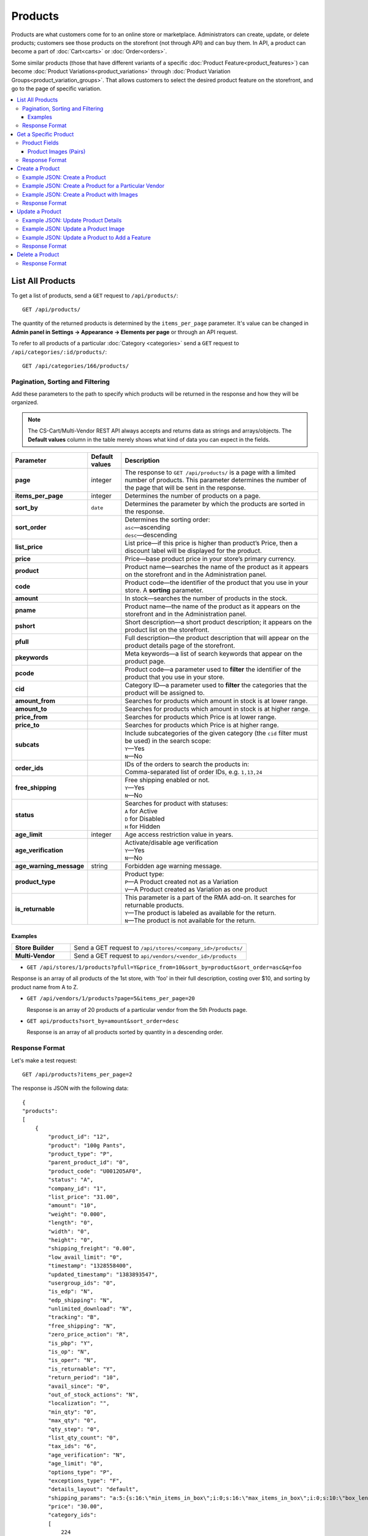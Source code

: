 ********
Products
********

Products are what customers come for to an online store or marketplace. Administrators can create, update, or delete products; customers see those products on the storefront (not through API) and can buy them. In API, a product can become a part of :doc:`Cart<carts>` or :doc:`Order<orders>`.

Some similar products (those that have different variants of a specific :doc:`Product Feature<product_features>`) can become :doc:`Product Variations<product_variations>` through :doc:`Product Variation Groups<product_variation_groups>`. That allows customers to select the desired product feature on the storefront, and go to the page of specific variation.

.. contents::
   :backlinks: none
   :local:

   
=================
List All Products
=================

To get a list of products, send a ``GET`` request to ``/api/products/``::

  GET /api/products/


The quantity of the returned products is determined by the ``items_per_page`` parameter. It's value can be changed in **Admin panel in Settings → Appearance → Elements per page** or through an API request. 


To refer to all products of a particular :doc:`Category <categories>` send a ``GET`` request to  ``/api/categories/:id/products/``::

  GET /api/categories/166/products/
  

---------------------------------
Pagination, Sorting and Filtering
---------------------------------


Add these parameters to the path to specify which products will be returned in the response and how they will be organized.

.. note::

    The CS-Cart/Multi-Vendor REST API always accepts and returns data as strings and arrays/objects. The **Default values** column in the table merely shows what kind of data you can expect in the fields.

.. list-table::
    :header-rows: 1
    :stub-columns: 1
    :widths: 10 5 30

    *   -   Parameter
        -   Default values
        -   Description
    *   -   page
        -   integer
        -   The response to ``GET /api/products/`` is a page with a limited number of products. This parameter determines the number of the page that will be sent in the response.
    *   -   items_per_page
        -   integer
        -   Determines the number of products on a page.
    *   -   sort_by
        -   ``date``
        -   Determines the parameter by which the products are sorted in the response.
    *   -   sort_order
        -   | 
        -   | Determines the sorting order:
            | ``asc``—ascending
            | ``desc``—descending
    *   -   list_price
        -   | 
        -   List price—if this price is higher than product’s Price, then a discount label will be displayed for the product.
    *   -   price
        -   | 
        -   Price—base product price in your store’s primary currency. 
    *   -   product
        -   | 
        -   Product name—searches the name of the product as it appears on the storefront and in the Administration panel. 
    *   -   code
        -   | 
        -   Product code—the identifier of the product that you use in your store. A **sorting** parameter.
    *   -   amount
        -   | 
        -   In stock—searches the number of products in the stock.
    *   -   pname
        -   | 
        -   Product name—the name of the product as it appears on the storefront and in the Administration panel.
    *   -   pshort
        -   | 
        -   Short description—a short product description; it appears on the product list on the storefront.
    *   -   pfull
        -   | 
        -   Full description—the product description that will appear on the product details page of the storefront. 
    *   -   pkeywords
        -   | 
        -   Meta keywords—a list of search keywords that appear on the product page.
    *   -   pcode
        -   | 
        -   Product code—a parameter used to **filter** the identifier of the product that you use in your store.
    *   -   cid
        -   | 
        -   Category ID—a parameter used to **filter** the categories that the product will be assigned to. 
    *   -   amount_from
        -   | 
        -   Searches for products which amount in stock is at lower range.
    *   -   amount_to
        -   | 
        -   Searches for products which amount in stock is at higher range.
    *   -   price_from
        -   | 
        -   Searches for products which Price is at lower range.
    *   -   price_to
        -   | 
        -   Searches for products which Price is at higher range.
    *   -   subcats
        -   | 
        -   | Include subcategories of the given category (the ``cid`` filter must be used) in the search scope:
            | ``Y``—Yes
            | ``N``—No
    *   -   order_ids
        -   | 
        -   | IDs of the orders to search the products in:
            | Comma-separated list of order IDs, e.g. ``1,13,24`` 
    *   -   free_shipping
        -   | 
        -   | Free shipping enabled or not.
            | ``Y``—Yes
            | ``N``—No
    *   -   status
        -   | 
        -   | Searches for product with statuses:
            | ``A`` for Active
            | ``D`` for Disabled
            | ``H`` for Hidden
    *   -   age_limit
        -   integer
        -   Age access restriction value in years.
    *   -   age_verification
        -   | 
        -   | Activate/disable age verification
            | ``Y``—Yes
            | ``N``—No
    *   -   age_warning_message
        -   string
        -   Forbidden age warning message.
    *   -   product_type
        -   | 
        -   | Product type:
            | ``P``—A Product created not as a Variation
            | ``V``—A Product created as Variation as one product
    *   -   is_returnable
        -   | 
        -   | This parameter is a part of the RMA add-on. It searches for returnable products.
            | ``Y``—The product is labeled as available for the return.
            | ``N``—The product is not available for the return.



Examples
--------

.. list-table::
    :stub-columns: 1
    :widths: 5 15
    
    *   -   Store Builder
        -   Send a GET request to ``/api/stores/<company_id>/products/``
    *   -   Multi-Vendor
        -   Send a GET request to ``api/vendors/<vendor_id>/products``
    

*   ``GET /api/stores/1/products?pfull=Y&price_from=10&sort_by=product&sort_order=asc&q=foo``

Response is an array of all products of the 1st store, with 'foo' in their full description, costing over $10, and sorting by product name from A to Z.


*   ``GET /api/vendors/1/products?page=5&items_per_page=20``

    Response is an array of 20 products of a particular vendor from the 5th Products page.
    
*   ``GET api/products?sort_by=amount&sort_order=desc``

    Response is an array of all products sorted by quantity in a descending order.

---------------
Response Format
---------------

Let's make a test request::

    GET /api/products?items_per_page=2

The response is JSON with the following data::

    {
    "products":
    [
        {
            "product_id": "12",
            "product": "100g Pants",
            "product_type": "P",
            "parent_product_id": "0",
            "product_code": "U0012O5AF0",
            "status": "A",
            "company_id": "1",
            "list_price": "31.00",
            "amount": "10",
            "weight": "0.000",
            "length": "0",
            "width": "0",
            "height": "0",
            "shipping_freight": "0.00",
            "low_avail_limit": "0",
            "timestamp": "1328558400",
            "updated_timestamp": "1383893547",
            "usergroup_ids": "0",
            "is_edp": "N",
            "edp_shipping": "N",
            "unlimited_download": "N",
            "tracking": "B",
            "free_shipping": "N",
            "zero_price_action": "R",
            "is_pbp": "Y",
            "is_op": "N",
            "is_oper": "N",
            "is_returnable": "Y",
            "return_period": "10",
            "avail_since": "0",
            "out_of_stock_actions": "N",
            "localization": "",
            "min_qty": "0",
            "max_qty": "0",
            "qty_step": "0",
            "list_qty_count": "0",
            "tax_ids": "6",
            "age_verification": "N",
            "age_limit": "0",
            "options_type": "P",
            "exceptions_type": "F",
            "details_layout": "default",
            "shipping_params": "a:5:{s:16:\"min_items_in_box\";i:0;s:16:\"max_items_in_box\";i:0;s:10:\"box_length\";i:0;s:9:\"box_width\";i:0;s:10:\"box_height\";i:0;}",
            "price": "30.00",
            "category_ids":
            [
                224
            ],
            "seo_name": "100g-pants",
            "seo_path": "223/224",
            "main_category": 224,
            "options_type_raw": null,
            "exceptions_type_raw": null,
            "tracking_raw": null,
            "zero_price_action_raw": null,
            "min_qty_raw": null,
            "max_qty_raw": null,
            "qty_step_raw": null,
            "list_qty_count_raw": null,
            "details_layout_raw": "default",
            "variation_features":
            [],
            "main_pair":
            {
                "pair_id": "823",
                "image_id": "0",
                "detailed_id": "879",
                "position": "0",
                "object_id": "12",
                "object_type": "product",
                "detailed":
                {
                    "object_id": "12",
                    "object_type": "product",
                    "type": "M",
                    "image_path": "https://example.com/stores/images/detailed/0/173283_0113298267324f438bac97eaf.jpg",
                    "alt": "",
                    "image_x": "500",
                    "image_y": "500",
                    "http_image_path": "http://example.com/stores/images/detailed/0/173283_0113298267324f438bac97eaf.jpg",
                    "https_image_path": "https://example.com.com/stores/images/detailed/0/173283_0113298267324f438bac97eaf.jpg",
                    "absolute_path": "/srv/projects/example.com/web/stores/images/detailed/0/173283_0113298267324f438bac97eaf.jpg",
                    "relative_path": "detailed/0/173283_0113298267324f438bac97eaf.jpg",
                    "is_high_res": false
                }
            },
            "base_price": "30.00",
            "selected_options":
            [],
            "has_options": true,
            "product_options":
            [],
            "list_discount": 1,
            "list_discount_prc": "3",
            "discounts":
            {
                "A": 0,
                "P": 0
            },
            "product_features":
            {
                "18":
                {
                    "feature_id": "18",
                    "value": "",
                    "value_int": null,
                    "variant_id": "86",
                    "feature_type": "E",
                    "internal_name": "Brand",
                    "description": "Brand",
                    "prefix": "",
                    "suffix": "",
                    "variant": "Adidas",
                    "parent_id": "0",
                    "display_on_header": "Y",
                    "display_on_catalog": "N",
                    "display_on_product": "N",
                    "feature_code": "",
                    "purpose": "organize_catalog",
                    "features_hash": "10-86",
                    "variants":
                    {
                        "86":
                        {
                            "value": "",
                            "value_int": null,
                            "variant_id": "86",
                            "variant": "Adidas",
                            "image_pairs":
                            {
                                "pair_id": "875",
                                "image_id": "1006",
                                "detailed_id": "0",
                                "position": "0",
                                "object_id": "86",
                                "object_type": "feature_variant",
                                "icon":
                                {
                                    "image_path": "https://example.com/stores/images/feature_variant/1/Adidas_Logo.svg.png",
                                    "alt": "",
                                    "image_x": "200",
                                    "image_y": "133",
                                    "http_image_path": "http://example.com/stores/images/feature_variant/1/Adidas_Logo.svg.png",
                                    "https_image_path": "https://example.com/stores/images/feature_variant/1/Adidas_Logo.svg.png",
                                    "absolute_path": "/srv/projects/example.com/web/stores/images/feature_variant/1/Adidas_Logo.svg.png",
                                    "relative_path": "feature_variant/1/Adidas_Logo.svg.png",
                                    "is_high_res": false
                                }
                            }
                        }
                    }
                }
            },
            "qty_content":
            []
        },
        {
            "product_id": "17",
            "product": "101 Things Everyone Should Know About Economics A Down and Dirty Guide to Everything from Securities and Derivatives to Interest Rates and Hedge Funds—And What They Mean For You",
            "product_type": "P",
            "parent_product_id": "0",
            "product_code": "G0017HS88V",
            "status": "A",
            "company_id": "1",
            "list_price": "0.00",
            "amount": "19",
            "weight": "0.000",
            "length": "0",
            "width": "0",
            "height": "0",
            "shipping_freight": "0.00",
            "low_avail_limit": "0",
            "timestamp": "1328558400",
            "updated_timestamp": "1328684302",
            "usergroup_ids": "0",
            "is_edp": "N",
            "edp_shipping": "N",
            "unlimited_download": "N",
            "tracking": "B",
            "free_shipping": "N",
            "zero_price_action": "R",
            "is_pbp": "Y",
            "is_op": "N",
            "is_oper": "N",
            "is_returnable": "Y",
            "return_period": "10",
            "avail_since": "0",
            "out_of_stock_actions": "N",
            "localization": "",
            "min_qty": "0",
            "max_qty": "0",
            "qty_step": "0",
            "list_qty_count": "0",
            "tax_ids": "6",
            "age_verification": "N",
            "age_limit": "0",
            "options_type": "P",
            "exceptions_type": "F",
            "details_layout": "default",
            "shipping_params": "a:5:{s:16:\"min_items_in_box\";i:0;s:16:\"max_items_in_box\";i:0;s:10:\"box_length\";i:0;s:9:\"box_width\";i:0;s:10:\"box_height\";i:0;}",
            "price": "11.16",
            "category_ids":
            [
                222
            ],
            "seo_name": "101-things-everyone-should-know-about-economics-a-down-and-dirty-guide-to-everything-from-securities-and-derivatives-to-interest-rates-and-hedge-fundsand-what-they-mean-for-you",
            "seo_path": "219/222",
            "main_category": 222,
            "options_type_raw": null,
            "exceptions_type_raw": null,
            "tracking_raw": null,
            "zero_price_action_raw": null,
            "min_qty_raw": null,
            "max_qty_raw": null,
            "qty_step_raw": null,
            "list_qty_count_raw": null,
            "details_layout_raw": "default",
            "variation_features":
            [],
            "main_pair":
            {
                "pair_id": "229",
                "image_id": "0",
                "detailed_id": "285",
                "position": "0",
                "object_id": "17",
                "object_type": "product",
                "detailed":
                {
                    "object_id": "17",
                    "object_type": "product",
                    "type": "M",
                    "image_path": "https://example.com/stores/images/detailed/0/Z6595.jpg",
                    "alt": "",
                    "image_x": "510",
                    "image_y": "680",
                    "http_image_path": "http://example.com/stores/images/detailed/0/Z6595.jpg",
                    "https_image_path": "https://example.com/stores/images/detailed/0/Z6595.jpg",
                    "absolute_path": "/srv/projects/example.com/web/stores/images/detailed/0/Z6595.jpg",
                    "relative_path": "detailed/0/Z6595.jpg",
                    "is_high_res": false
                }
            },
            "base_price": "11.16",
            "selected_options":
            [],
            "has_options": false,
            "product_options":
            [],
            "discounts":
            {
                "A": 0,
                "P": 0
            },
            "product_features":
            [],
            "qty_content":
            []
        }
    ],
    "params":
    {
        "area": "A",
        "use_caching": true,
        "extend":
        [
            "product_name",
            "prices",
            "categories",
            "categories"
        ],
        "custom_extend":
        [],
        "pname": "Y",
        "pshort": "Y",
        "pfull": "Y",
        "pkeywords": "Y",
        "feature":
        [],
        "type": "simple",
        "page": 1,
        "action": "",
        "filter_variants":
        [],
        "features_hash": "",
        "limit": 0,
        "bid": 0,
        "match": "all",
        "tracking":
        [],
        "get_frontend_urls": false,
        "items_per_page": 2,
        "apply_disabled_filters": "",
        "load_products_extra_data": true,
        "storefront": null,
        "company_ids": "",
        "subcats": "Y",
        "pcode_from_q": "Y",
        "search_performed": "Y",
        "ajax_custom": "1",
        "hide_out_of_stock_products": false,
        "sort_by": "product",
        "sort_order": "asc",
        "usergroup_ids":
        [],
        "include_child_variations": true,
        "group_child_variations": false,
        "sort_order_rev": "desc",
        "total_items": "247"
    }
    }



======================
Get a Specific Product
======================


To get a specific product, send a GET request to ``/api/products/<product_id>/``::

  GET /api/products/12
    
  
To refer to a specific product in a particular category, send a GET request to ``/api/categories/:id/products/:id``::


  GET /api/categories/229/products/12
  

.. _api-products-fields:

--------------
Product Fields
--------------

A product has a number of properties, represented by fields.

.. note::

    The CS-Cart/Multi-Vendor REST API always accepts and returns data as strings and arrays/objects. The **Default values** column in the table merely shows what kind of data you can expect in the fields.

.. list-table::
    :header-rows: 1
    :stub-columns: 1
    :widths: 10 10 30

    *   -   Field name
        -   Values
        -   Description
    *   -   product
        -   string
        -   Product name
    *   -   category_ids
        -   Array of valid category IDs
        -   IDs of the categories to which the product belongs
    *   -   main_category
        -   Existing category ID
        -   ID of the main category
    *   -   price
        -   float
        -   Price
    *   -   company_id
        -   integer
        -   ID of the store or vendor the product belongs to
    *   -   status
        -   | ``A``
            | ``D``
            | ``H``
        -   | Product status:
            | ``A`` for Active
            | ``D`` for Disabled
            | ``H`` for Hidden
    *   -   amount
        -   integer
        -   Product amount in stock
    *   -   avail_since
        -   Date in UNIX format
        -   Date from which the product is available
    *   -   box_height
        -   integer
        -   Box height
    *   -   box_length
        -   integer
        -   Box length
    *   -   box_width
        -   integer
        -   Box width
    *   -   details_layout
        -   Valid product template name
        -   Product details page layout
    *   -   edp_shipping
        -   | ``Y``
            | ``N``
        -   Only for a downloadable product: Enable/disable shipping
    *   -   exceptions_type
        -   | ``A``
            | ``F``
        -   Exception type (``A``\ llow/ ``F``\ orbid products with certain option combinations)
    *   -   feature_comparison
        -   | ``Y``
            | ``N``
        -   Enable/disable adding the product to a feature comparison list
    *   -   free_shipping
        -   | ``Y``
            | ``N``
        -   Allow free shipping
    *   -   full_description
        -   string
        -   Full product description
    *   -   image_pairs
        -   object with image pair ID as key and image pair as value (see :ref:`below <main-pair>`)
        -   Additional image pairs
    *   -   is_edp
        -   | ``Y``
            | ``N``
        -   Downloadable or not
    *   -   lang_code
        -   | ``en``
            | ``ru``
            | etc.
        -   Language code
    *   -   list_price
        -   float
        -   Manufacturer suggested price
    *   -   list_qty_count
        -   integer
        -   Number of items in the quantity select box
    *   -   localization
        -   string
        -   String of comma-separated localization IDs
    *   -   low_avail_limit
        -   integer
        -   Minimal availability in stock value
    *   -   main_pair
        -   Main pair object
        -   Product image and thumbnail pair
    *   -   max_items_in_box
        -   integer
        -   Maximal number of items per box
    *   -   max_qty
        -   integer
        -   Maximal order quantity
    *   -   meta_description
        -   string
        -   Meta description
    *   -   meta_keywords
        -   string
        -   Meta keywords
    *   -   min_items_in_box
        -   integer
        -   Minimal number of items per box
    *   -   min_qty
        -   integer
        -   Minimal order quantity
    *   -   options_type
        -   | ``S``
            | ``P``
        -   Apply options simultaneously (``P``) or sequentially (``S``)
    *   -   out_of_stock_actions
        -   | ``N``
            | ``B``
            | ``S``
        -   | Out of stock action:
            | ``N`` for None
            | ``B`` for Buy in advance
            | ``S`` for Sign up for notification
    *   -   page_title
        -   string
        -   Product page title
    *   -   point_price
        -   float
        -   Price in reward points
    *   -   popularity
        -   integer
        -   Product popularity rating based on views, adding to cart, and purchases
    *   -   product_code
        -   string
        -   Product code
    *   -   product_features
        -   object that contains :doc:`product features <product_features>` with feature ID as key and feature data as value
        -   Product features
    *   -   product_id
        -   integer
        -   Product ID
    *   -   promo_text
        -   string
        -   Promo text
    *   -   qty_step
        -   integer
        -   Quantity step
    *   -   return_period
        -   integer
        -   Return period in days
    *   -   sales_amount
        -   integer
        -   Sales amount
    *   -   search_words
        -   string
        -   Search keywords for the product
    *   -   seo_name
        -   string
        -   SEO name for the product page
    *   -   shared_product
        -   | ``Y``
            | ``N``
        -   Shared or not
    *   -   shipping_freight
        -   float
        -   Shipping freight
    *   -   shipping_params
        -   string
        -   Aggregated shipping data
    *   -   short_description
        -   string
        -   Short description
    *   -   tax_ids
        -   array
        -   Array of tax IDs
    *   -   timestamp
        -   Valid timestamp in UNIX format
        -   Creation timestamp
    *   -   tracking
        -   | ``B``
            | ``D``
        -   | Inventory tracking mode
            | ``B`` for Track 
            | ``D`` for do not track
    *   -   unlimited_download
        -   | ``Y``
            | ``N``
        -   For EDP products: allow or not unlimited downloads
    *   -   updated_timestamp
        -   Valid timestamp in UNIX format
        -   Last update timestamp
    *   -   usergroup_ids
        -   String of comma-separated user group IDs
        -   User group IDs
    *   -   weight
        -   float
        -   Weight
    *   -   zero_price_action
        -   | ``R``
            | ``P``
            | ``A``
        -   | Zero price action
            | ``R`` for Do not allow customers to add product to cart
            | ``P`` for Allow customers to add product to cart
            | ``A`` for Ask customer to enter the price
  

.. _main-pair:


Product Images (Pairs)
----------------------

A pair of the full product image and (optionally) a thumbnail.

.. list-table::
    :header-rows: 1
    :stub-columns: 1
    :widths: 5 10 30

    *   -   Field name
        -   Values
        -   Description
    *   -   detailed_id
        -   integer
        -   ID of the full image
    *   -   image_id
        -   integer
        -   ID of the thumbnail
    *   -   pair_id
        -   integer
        -   ID of the image pair
    *   -   position
        -   integer
        -   Position of the image pair among others
    *   -   icon
        -   object (similar to ``detailed``)
        -   Thumbnail data
    *   -   detailed
        -   object
        -    Full image data
    *   -   absolute_path
        -   Valid filesystem path
        -   Absolute filesystem path to the image
    *   -   alt
        -   string
        -   Alternative text (show if the image fails to load)
    *   -   http_image_path
        -   Valid HTTP URL pointing to the image
        -   HTTP path to the image
    *   -   image_path
        -   Valid URL pointing to the image
        -   Actual image path (HTTP or HTTPS; may be the same as ``http_image_path``)
    *   -   image_x
        -   integer
        -   Image width in pixels
    *   -   image_y
        -   integer
        -   Image height  
  
---------------
Response Format
---------------

Let's make a test request::

    GET request to /api/products/12

The response is JSON with the following data:

::

    {
    "product_id": "12",
    "product": "100g Pants",
    "product_type": "P",
    "parent_product_id": "0",
    "product_code": "U0012O5AF0",
    "status": "A",
    "company_id": "1",
    "list_price": "31.00",
    "amount": "10",
    "weight": "0.000",
    "length": "0",
    "width": "0",
    "height": "0",
    "shipping_freight": "0.00",
    "low_avail_limit": "0",
    "timestamp": "1328558400",
    "updated_timestamp": "1383893547",
    "usergroup_ids": "0",
    "is_edp": "N",
    "edp_shipping": "N",
    "unlimited_download": "N",
    "tracking": "B",
    "free_shipping": "N",
    "zero_price_action": "R",
    "is_pbp": "Y",
    "is_op": "N",
    "is_oper": "N",
    "is_returnable": "Y",
    "return_period": "10",
    "avail_since": "0",
    "out_of_stock_actions": "N",
    "localization": "",
    "min_qty": "0",
    "max_qty": "0",
    "qty_step": "0",
    "list_qty_count": "0",
    "tax_ids": "6",
    "age_verification": "N",
    "age_limit": "0",
    "options_type": "P",
    "exceptions_type": "F",
    "details_layout": "default",
    "shipping_params": "a:5:{s:16:\"min_items_in_box\";i:0;s:16:\"max_items_in_box\";i:0;s:10:\"box_length\";i:0;s:9:\"box_width\";i:0;s:10:\"box_height\";i:0;}",
    "price": "30.00",
    "category_ids":
    [
        224
    ],
    "seo_name": "100g-pants",
    "seo_path": "223/224",
    "main_category": 224,
    "options_type_raw": null,
    "exceptions_type_raw": null,
    "tracking_raw": null,
    "zero_price_action_raw": null,
    "min_qty_raw": null,
    "max_qty_raw": null,
    "qty_step_raw": null,
    "list_qty_count_raw": null,
    "details_layout_raw": "default",
    "variation_features":
    [],
    "main_pair":
    {
        "pair_id": "823",
        "image_id": "0",
        "detailed_id": "879",
        "position": "0",
        "object_id": "12",
        "object_type": "product",
        "detailed":
        {
            "object_id": "12",
            "object_type": "product",
            "type": "M",
            "image_path": "https://example.com/images/detailed/0/173283_0113298267324f438bac97eaf.jpg",
            "alt": "",
            "image_x": "500",
            "image_y": "500",
            "http_image_path": "http://example.com/images/detailed/0/173283_0113298267324f438bac97eaf.jpg",
            "https_image_path": "https://example.com/images/detailed/0/173283_0113298267324f438bac97eaf.jpg",
            "absolute_path": "/srv/projects/example.com/web/images/detailed/0/173283_0113298267324f438bac97eaf.jpg",
            "relative_path": "detailed/0/173283_0113298267324f438bac97eaf.jpg",
            "is_high_res": false
        }
    },
    "base_price": "30.00",
    "selected_options":
    [],
    "has_options": true,
    "product_options":
    [],
    "list_discount": 1,
    "list_discount_prc": "3",
    "discounts":
    {
        "A": 0,
        "P": 0
    },
    "product_features":
    {
        "18":
        {
            "feature_id": "18",
            "value": "",
            "value_int": null,
            "variant_id": "86",
            "feature_type": "E",
            "internal_name": "Brand",
            "description": "Brand",
            "prefix": "",
            "suffix": "",
            "variant": "Adidas",
            "parent_id": "0",
            "display_on_header": "Y",
            "display_on_catalog": "N",
            "display_on_product": "N",
            "feature_code": "",
            "purpose": "organize_catalog",
            "features_hash": "10-86",
            "variants":
            {
                "86":
                {
                    "value": "",
                    "value_int": null,
                    "variant_id": "86",
                    "variant": "Adidas",
                    "image_pairs":
                    {
                        "pair_id": "875",
                        "image_id": "1006",
                        "detailed_id": "0",
                        "position": "0",
                        "object_id": "86",
                        "object_type": "feature_variant",
                        "icon":
                        {
                            "image_path": "https://example.com/images/feature_variant/1/Adidas_Logo.svg.png",
                            "alt": "",
                            "image_x": "200",
                            "image_y": "133",
                            "http_image_path": "http://example.com/images/feature_variant/1/Adidas_Logo.svg.png",
                            "https_image_path": "https://example.com/images/feature_variant/1/Adidas_Logo.svg.png",
                            "absolute_path": "/srv/projects/example.com/web/images/feature_variant/1/Adidas_Logo.svg.png",
                            "relative_path": "feature_variant/1/Adidas_Logo.svg.png",
                            "is_high_res": false
                        }
                    }
                }
            }
        }
    },
    "qty_content":
    []
    }




================
Create a Product
================     

.. list-table::
    :stub-columns: 1
    :widths: 5 15
    
    *   -   Store Builder
        -   Send a POST request to ``/api/stores/<company_id>/products/``
    *   -   Multi-Vendor
        -   Send a POST request to ``/api/products/``


To create a new product, send a ``POST`` request with required fields in JSON:  ``category_ids``, ``product``.

------------------------------
Example JSON: Create a Product 
------------------------------

::

    {
    "product": "Product Name",
    "category_ids": "166",
    "price": "1000"
    }


This request creates a product with minimum required details: a name, a main category ID and a price.

------------------------------------------------------
Example JSON: Create a Product for a Particular Vendor 
------------------------------------------------------

:doc:`Vendors<vendors>` are independent companies that sell their own products in your store. To create a product for a specific Vendor you will need to add their **vendor_id** in a request.
 
Send a POST request to   ``api/vendors/1/products``::

    {
    "product": "Vendor's Product Name",
    "category_ids": "166",
    "price": "1000"
    }
    
This request creates a product for the Vendor with a ``vendor_id=1`` and minimum Product Details.

--------------------------------------------
Example JSON: Create a Product with Images
--------------------------------------------

::

    "image_pairs":
    {
        "6759": {
            "pair_id": "6759",
            "image_id": "0",
            "detailed_id": "8665",
            "position": "1",
            "object_id": "180",
            "object_type": "product",
            "detailed": {
                "object_id": "180",
                "object_type": "product",
                "type": "A",
                "image_path": "https://example.com/stores/images/detailed/8/additional_image.jpg",
                "alt": "",
                "image_x": "600",
                "image_y": "396",
                "http_image_path": "http://example.com/stores/images/detailed/8/additional_image.jpg",
                "https_image_path": "https://example.com/stores/images/detailed/8/additional_image.jpg",
                "absolute_path": "/srv/projects/example.com/web/stores/images/detailed/8/additional_image.jpg",
                "relative_path": "detailed/8/additional_image.jpg",
                "is_high_res": false
            }
        }
        },
    "main_pair": {
        "pair_id": "650",
        "image_id": "0",
        "detailed_id": "706",
        "position": "0",
        "object_id": "180",
        "object_type": "product",
        "detailed": {
            "object_id": "180",
            "object_type": "product",
            "type": "M",
            "image_path": "https://example.com/stores/images/detailed/0/main_image.jpg",
            "alt": "",
            "image_x": "600",
            "image_y": "600",
            "http_image_path": "http://example.com/stores/images/detailed/0/main_image.jpg",
            "https_image_path": "https://example.com/stores/images/detailed/0/main_image.jpg",
            "absolute_path": "/srv/projects/example.com/web/stores/images/detailed/0/main_image.jpg",
            "relative_path": "detailed/0/main_image.jpg",
            "is_high_res": false
        }
    }

  
This request creates a product with a price, the *Active* status, a main and an additional image. The image must be already uploaded on your server, or available somewhere on the Internet.

* To specify the image uploaded to your server, use the **absolute_path** parameter of the **detailed** object. 
* To specify the image hosted on another server, use the **image_url** parameter of the **detailed** object.
* To create a product with the main image, use the **main_pair** object.
* To add the additional image of the product, use the **image_pairs** object.

---------------
Response Format
---------------

* The product has been created successfully: **HTTP/1.1 201 Created** and the JSON with the new ``product_id``::


    {
    "product_id": 391
    }



* The product couldn’t be created: **HTTP/1.1 400 Bad Request**.

================
Update a Product
================ 

To update an existing product, send the PUT request to ``/api/products/<product_id>/``. For example::

  PUT /api/product/12


------------------------------------
Example JSON: Update Product Details
------------------------------------

::

    {
    "product": "100g Pants Updated",
    "price": "31.00",
    "list_price": "35.00",
    "amount": "15"
    }

This request updates the Product Name, the List Price, the Price, and the Quantity of the particular Product.


------------------------------------
Example JSON: Update a Product Image
------------------------------------

::

    "image_pairs":
    {
        "6759": {
            "pair_id": "6759",
            "image_id": "0",
            "detailed_id": "8665",
            "position": "1",
            "object_id": "180",
            "object_type": "product",
            "detailed": {
                "object_id": "180",
                "object_type": "product",
                "type": "A",
                "image_path": "https://example.com/stores/images/detailed/8/additional_image.jpg",
                "alt": "",
                "image_x": "600",
                "image_y": "396",
                "http_image_path": "http://example.com/stores/images/detailed/8/additional_image.jpg",
                "https_image_path": "https://example.com/stores/images/detailed/8/additional_image.jpg",
                "absolute_path": "/srv/projects/example.com/web/stores/images/detailed/8/additional_image.jpg",
                "relative_path": "detailed/8/additional_image.jpg",
                "is_high_res": false
            }
        }
        },
    "main_pair": {
        "pair_id": "650",
        "image_id": "0",
        "detailed_id": "706",
        "position": "0",
        "object_id": "180",
        "object_type": "product",
        "detailed": {
            "object_id": "180",
            "object_type": "product",
            "type": "M",
            "image_path": "https://example.com/stores/images/detailed/0/main_image.jpg",
            "alt": "",
            "image_x": "600",
            "image_y": "600",
            "http_image_path": "http://example.com/stores/images/detailed/0/main_image.jpg",
            "https_image_path": "https://example.com/stores/images/detailed/0/main_image.jpg",
            "absolute_path": "/srv/projects/example.com/web/stores/images/detailed/0/main_image.jpg",
            "relative_path": "detailed/0/main_image.jpg",
            "is_high_res": false
        }
    }

    
This request updates the Main image and the Additional image of the particular Product. It replaces the already existent images of the product with new ones. Images can be updated separately: for example, to update the additional image, you will need specify the corresponding field - **image_pairs**. The image of the product can be uploaded on your server or added with URL. 
  
* To specify the image uploaded to your server, use the **absolute_path** parameter of the **detailed** object. 
* To specify the image hosted on another server, use the **image_url** parameter of the **detailed** object.
* To create a product with the main image, use the **main_pair** object.
* To add the additional image of the product, use the **image_pairs** object.


-----------------------------------------------
Example JSON: Update a Product to Add a Feature
-----------------------------------------------

To add an existing :doc:`Product Feature <product_features>` to a product, send a ``PUT`` request to ``api/products/<product_id>``::

    {
    "product_features":
    {
        "18":
        {
            "feature_id": "18",
            "value": "",
            "value_int": null,
            "variant_id": "86",
            "feature_type": "E",
            "internal_name": "Brand",
            "description": "Brand",
            "prefix": "",
            "suffix": "",
            "variant": "Adidas",
            "parent_id": "0",
            "display_on_header": "Y",
            "display_on_catalog": "N",
            "display_on_product": "N",
            "feature_code": "",
            "purpose": "organize_catalog",
            "features_hash": "10-86",
            "variants":
            {
                "86":
                {
                    "value": "",
                    "value_int": null,
                    "variant_id": "86",
                    "variant": "Adidas",
                    "image_pairs":
                    {
                        "pair_id": "",
                        "image_id": "",
                        "detailed_id": "0",
                        "position": "0",
                        "object_id": "86",
                        "object_type": "feature_variant",
                        "icon":
                        {
                            "image_path": "https://example.com/images/feature_variant/1/Adidas_Logo.svg.png",
                            "alt": "",
                            "image_x": "",
                            "image_y": "",
                            "http_image_path": "http://example.com/images/feature_variant/1/Adidas_Logo.svg.png",
                            "https_image_path": "https://example.com/images/feature_variant/1/Adidas_Logo.svg.png",
                            "absolute_path": "/srv/projects/example.com/web/images/feature_variant/1/Adidas_Logo.svg.png",
                            "relative_path": "feature_variant/1/Adidas_Logo.svg.png",
                            "is_high_res": false
                        }
                    }
                }
            }
        }
    }
    }

This request adds the feature Brand with ``feature_id=18`` and a feature variant Adidas with ``variant_id=86`` to the product. The required fields are: **product_features**, **feature_id**, **variant_id**.


---------------
Response Format
---------------
* The product has been updated successfully: **HTTP/1.1 200 OK** and JSON with ``product_id``.
* The product couldn’t be updated: **HTTP/1.1 400 Bad Request**.
* The product doesn’t exist: **HTTP/1.1 404 Not Found**.


================
Delete a Product
================

To delete a product, send a DELETE request to the ``/api/products/<product_id>``. For example::

    DELETE /api/products/12/

This request will delete the product with ``product_id=12``.


---------------
Response Format
---------------


* The product has been deleted successfully: **HTTP/1.1 204 No Content**.
* The product couldn’t be deleted: **HTTP/1.1 400 Bad Request**.
* The product doesn’t exist: **HTTP/1.1 404 Not Found**.


